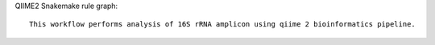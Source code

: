 QIIME2 Snakemake rule graph::
    
    This workflow performs analysis of 16S rRNA amplicon using qiime 2 bioinformatics pipeline.